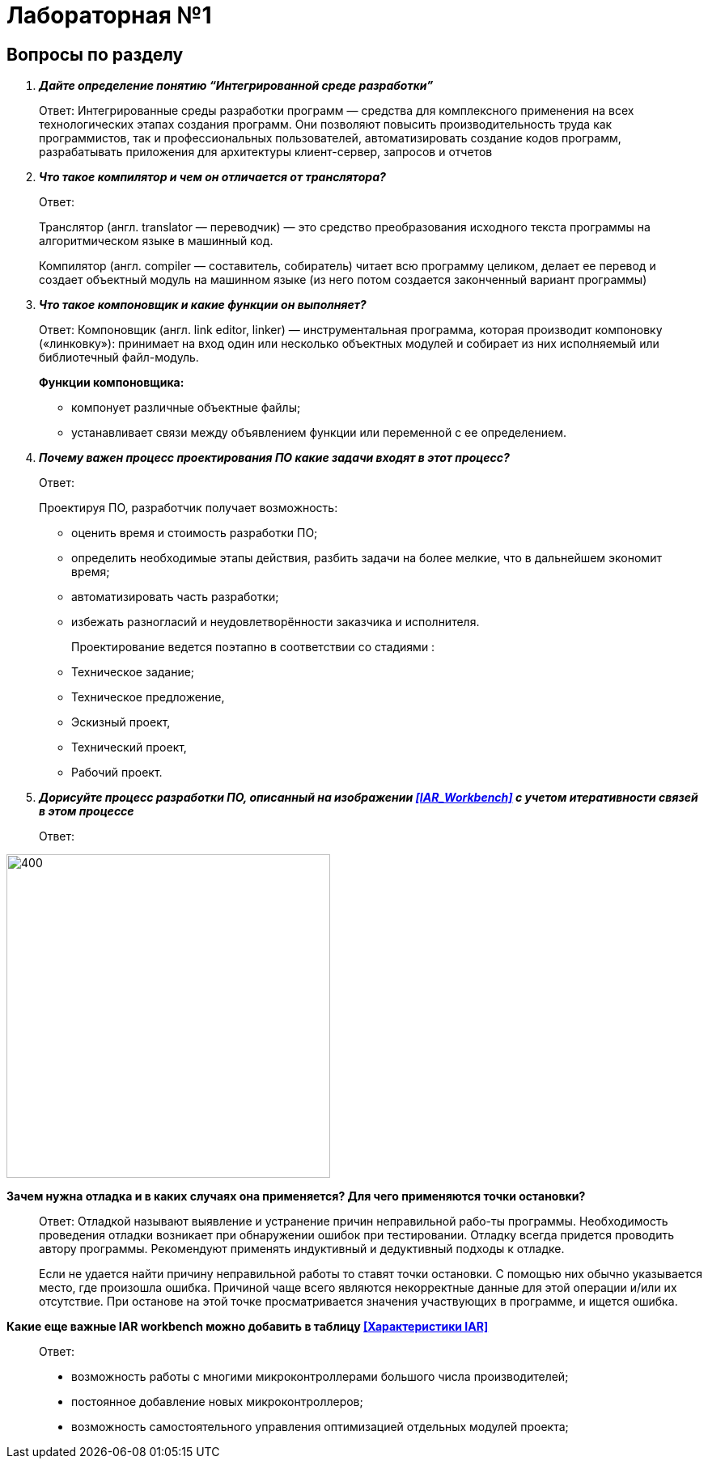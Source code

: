 = Лабораторная №1

== Вопросы по разделу
[qanda]
*Дайте определение понятию “Интегрированной среде разработки”*::
Ответ: Интегрированные среды разработки программ — средства для комплексного применения на всех технологических этапах создания программ. Они позволяют повысить производительность труда как программистов, так и профессиональных пользователей, автоматизировать создание кодов программ, разрабатывать приложения для архитектуры клиент-сервер, запросов и отчетов
*Что такое компилятор и чем он отличается от транслятора?*::
Ответ:
+
Транслятор (англ. translator — переводчик) — это средство преобразования исходного текста программы на алгоритмическом языке в машинный код.
+
Компилятор  (англ. compiler — составитель, собиратель) читает всю программу целиком, делает ее перевод и создает объектный модуль на машинном языке (из него потом создается законченный вариант программы)

*Что такое компоновщик и какие функции он выполняет?*::
Ответ: Компоновщик (англ. link editor, linker) — инструментальная программа, которая производит компоновку («линковку»): принимает на вход один или несколько объектных модулей и собирает из них исполняемый или библиотечный файл-модуль.
+
*Функции компоновщика:*

- компонует различные объектные файлы;
- устанавливает связи между объявлением функции или переменной с ее определением.

*Почему важен процесс проектирования ПО какие задачи входят в этот процесс?*::
Ответ:
+
Проектируя ПО, разработчик получает возможность:


- оценить  время и стоимость разработки ПО;
- определить необходимые этапы действия, разбить задачи на более мелкие, что в дальнейшем экономит время;
- автоматизировать часть разработки;
- избежать разногласий и неудовлетворённости заказчика и исполнителя.
+
Проектирование ведется поэтапно в соответствии со стадиями :
- Техническое задание;
- Техническое предложение,
- Эскизный проект,
- Технический проект,
- Рабочий проект.

*Дорисуйте процесс разработки ПО, описанный на изображении <<IAR_Workbench>> с учетом итеративности связей в этом процессе*::
Ответ:

image::pic10.png[400,400]
*Зачем нужна отладка и в каких случаях она применяется? Для чего применяются точки остановки?*::
Ответ: Отладкой называют выявление и устранение причин неправильной рабо-ты программы. Необходимость проведения отладки возникает при обнаружении ошибок при тестировании. Отладку всегда придется проводить автору программы. Рекомендуют применять индуктивный и дедуктивный подходы к отладке.
+
Если не удается найти причину неправильной работы то ставят точки остановки. С помощью них обычно указывается место, где произошла ошибка. Причиной чаще всего являются некорректные данные для этой операции и/или их отсутствие. При останове на этой  точке просматривается значения участвующих в программе, и ищется ошибка.

*Какие еще важные IAR workbench можно добавить в таблицу <<Характеристики IAR>>*::
Ответ:
- возможность работы с многими микроконтроллерами большого числа производителей;
- постоянное добавление новых микроконтроллеров;
- возможность самостоятельного управления оптимизацией отдельных модулей проекта;
